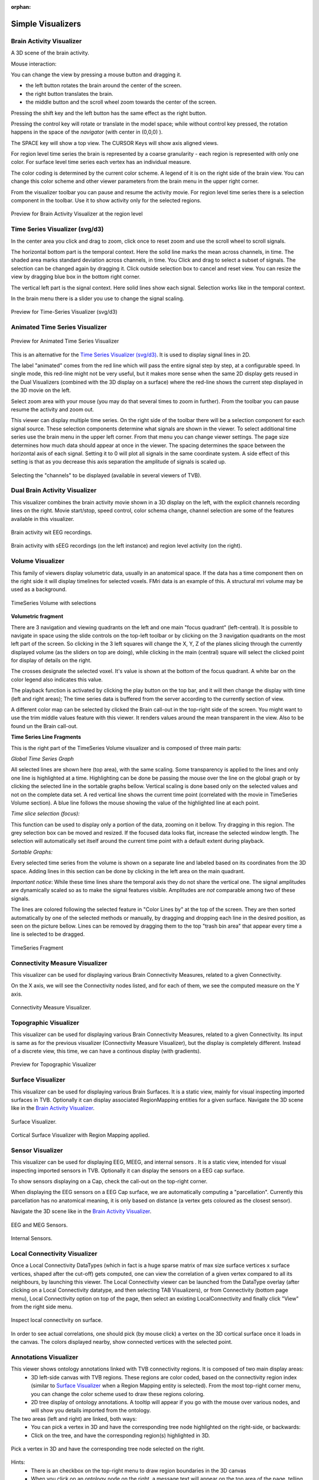 .. VISUALIZERS COLUMN

.. This is orphan because it is ..included in other files.
   The inclusion is forced by the need of the online help to have the visualizer docs on both the simulator and project pages in line.
   The normal docs will not like that and would prefer a toctree.
   This situation is handled by a conditional :only: include in the UserGuide-UI_Project.rst and a unconditional include in the simulator rst
   This makes this file part of the simulator page.
   Sphinx however will assume that we might do a double include and will complain with warnings.

:orphan:

Simple Visualizers
..................

.. _brain_activity_view:

Brain Activity Visualizer
~~~~~~~~~~~~~~~~~~~~~~~~~

A 3D scene of the brain activity.

Mouse interaction:

You can change the view by pressing a mouse button and dragging it.

* the left button rotates the brain around the center of the screen.
* the right button translates the brain.
* the middle button and the scroll wheel zoom towards the center of the screen.

Pressing the shift key and the left button has the same effect as the right button.

Pressing the control key will rotate or translate in the model space; while without control key pressed,
the rotation happens in the space of the `navigator` (with center in (0,0,0) ).

The SPACE key will show a top view. The CURSOR Keys will show axis aligned views.


For region level time series the brain is represented by a coarse granularity - each
region is represented with only one color. For surface level time series each vertex
has an individual measure.


The color coding is determined by the current color scheme. A legend of it is on the right side of the brain view.
You can change this color scheme and other viewer parameters from the brain menu in the upper right corner.


From the visualizer toolbar you can pause and resume the activity movie.
For region level time series there is a selection component in the toolbar.
Use it to show activity only for the selected regions.


.. figure:: screenshots/visualizer_brain.jpg
   :width: 90%
   :align: center

   Preview for Brain Activity Visualizer at the region level


.. _ts_svg_ui:

Time Series Visualizer (svg/d3)
~~~~~~~~~~~~~~~~~~~~~~~~~~~~~~~

In the center area you click and drag to zoom, click once to reset zoom and use the scroll wheel to scroll signals.


The horizontal bottom part is the temporal context. Here the solid line marks the mean across channels, in time.
The shaded area marks standard deviation across channels, in time.
You Click and drag to select a subset of signals. The selection can be changed again by dragging it.
Click outside selection box to cancel and reset view.
You can resize the view by dragging blue box in the bottom right corner.


The vertical left part is the signal context. Here solid lines show each signal. Selection works like in the temporal context.


In the brain menu there is a slider you use to change the signal scaling.


.. figure:: screenshots/visualizer_timeseries_svgd3.jpg
   :width: 90%
   :align: center

   Preview for Time-Series Visualizer (svg/d3)



Animated Time Series Visualizer
~~~~~~~~~~~~~~~~~~~~~~~~~~~~~~~

.. figure:: screenshots/visualizer_timeseries_animated.jpg
   :width: 90%
   :align: center

   Preview for Animated Time Series Visualizer


This is an alternative for the `Time Series Visualizer (svg/d3)`_.
It is used to display signal lines in 2D.


The label "animated" comes from the red line which will pass the entire signal step by step, at a configurable
speed. In single mode, this red-line might not be very useful, but it makes more sense when the same 2D display
gets reused in the Dual Visualizers (combined with the 3D display on a surface) where the red-line shows the
current step displayed in the 3D movie on the left.


Select zoom area with your mouse (you may do that several times to zoom in further).
From the toolbar you can pause resume the activity and zoom out.


This viewer can display multiple time series.
On the right side of the toolbar there will be a selection component for each signal source.
These selection components determine what signals are shown in the viewer.
To select additional time series use the brain menu in the upper left corner.
From that menu you can change viewer settings. The page size determines how much data should appear at once in the viewer.
The spacing determines the space between the horizontal axis of each signal. Setting it to 0 will plot all signals in the same coordinate system.
A side effect of this setting is that as you decrease this axis separation the amplitude of signals is scaled up.


.. figure:: screenshots/visualizer_timeseries_channel_selection.jpg
   :width: 90%
   :align: center

   Selecting the "channels" to be displayed (available in several viewers of TVB).
   
.. _brain_dual_view:

Dual Brain Activity Visualizer
~~~~~~~~~~~~~~~~~~~~~~~~~~~~~~

This visualizer combines the brain activity movie shown in a 3D display on the left,
with the explicit channels recording lines on the right.
Movie start/stop, speed control, color schema change, channel selection are some of the features available in this visualizer.


.. figure:: screenshots/visualizer_dual_head_eeg.jpg
   :width: 70%
   :align: center

   Brain activity wit EEG recordings.


.. figure:: screenshots/visualizer_dual_seeg_and_regions.jpg
   :width: 90%
   :align: center

   Brain activity with sEEG recordings (on the left instance) and region level activity (on the right).

.. _brain_volumetric:

Volume Visualizer
~~~~~~~~~~~~~~~~~

This family of viewers display volumetric data, usually in an anatomical space.
If the data has a time component then on the right side it will display timelines for selected voxels.
FMri data is an example of this.
A structural mri volume may be used as a background.

.. figure:: screenshots/visualizer_tsv.jpg
   :width: 90%
   :align: center

   TimeSeries Volume with selections


**Volumetric fragment**

There are 3 navigation and viewing quadrants on the left and one main "focus quadrant" (left-central).
It is  possible to navigate in space using the slide controls on the
top-left toolbar or by clicking on the 3 navigation quadrants on the most left part of the screen.
So clicking in the 3 left squares will change the X, Y, Z of the planes slicing through the currently displayed volume
(as the sliders on top are doing), while clicking in the main (central) square will select the clicked point for display
of details on the right.

The crosses designate the selected voxel. It's value is shown at the bottom of the focus quadrant. A white bar on the
color legend also indicates this value.

The playback function is activated by clicking the play button on the top bar,
and it will then change the display with time (left and right areas);
The time series data is buffered from the server according to the currently section of view.

A different color map can be selected by clicked the Brain call-out in the top-right side of the screen.
You might want to use the trim middle values feature with this viewer. It renders values around the mean transparent in the view.
Also to be found un the Brain call-out.

**Time Series Line Fragments**

This is the right part of the TimeSeries Volume visualizer and is composed of three main parts:

*Global Time Series Graph*

All selected lines are shown here (top area), with the same scaling. Some transparency is applied to
the lines and only one line is highlighted at a time. Highlighting can be done
be passing the mouse over the line on the global graph or by clicking the
selected line in the sortable graphs bellow. Vertical scaling is done based only on the
selected values and not on the complete data set. A red vertical line shows the
current time point (correlated with the movie in TimeSeries Volume section).
A blue line follows the mouse showing the value of the highlighted line at each point.

*Time slice selection (focus):*

This function can be used to display only a portion of the data, zooming on it bellow.
Try dragging in this region. The grey selection box can be moved and resized.
If the focused data looks flat, increase the selected window length.
The selection will automatically set itself around the current time point
with a default extent during playback.

*Sortable Graphs:*

Every selected time series from the volume is shown on a separate line and labeled
based on its coordinates from the 3D space.
Adding lines in this section can be done by clicking in the left area on the main quadrant.

*Important notice*:
While these time lines share the temporal axis they do not share the vertical one.
The signal amplitudes are dynamically scaled so as to make the signal features visible.
Amplitudes are *not* comparable among two of these signals.

The lines are colored following the selected feature
in "Color Lines by" at the top of the screen. They are then sorted automatically
by one of the selected methods or manually, by dragging and dropping each line
in the desired position, as seen on the picture bellow. Lines can be removed by
dragging them to the top "trash bin area" that appear every time a line is
selected to be dragged.


.. figure:: screenshots/visualizer_tsv_fragment.jpg
   :width: 70%
   :align: center

   TimeSeries Fragment


Connectivity Measure Visualizer
~~~~~~~~~~~~~~~~~~~~~~~~~~~~~~~

This visualizer can be used for displaying various Brain Connectivity Measures, related to a given Connectivity.

On the X axis, we will see the Connectivity nodes listed, and for each of them, we see the computed measure on the Y axis.

.. figure:: screenshots/visualizer_histogram.jpg
   :width: 90%
   :align: center

   Connectivity Measure Visualizer.


Topographic Visualizer
~~~~~~~~~~~~~~~~~~~~~~

This visualizer can be used for displaying various Brain Connectivity Measures, related to a given Connectivity.
Its input is same as for the previous visualizer (Connectivity Measure Visualizer), but the display is completely different.
Instead of a discrete view, this time, we can have a continous display (with gradients).

.. figure:: screenshots/visualizer_topographic.jpg
   :width: 90%
   :align: center

   Preview for Topographic Visualizer


Surface Visualizer
~~~~~~~~~~~~~~~~~~

This visualizer can be used for displaying various Brain Surfaces. It is a static view,
mainly for visual inspecting imported surfaces in TVB.
Optionally it can display associated RegionMapping entities for a given surface.
Navigate the 3D scene like in the `Brain Activity Visualizer`_.

.. figure:: screenshots/visualizer_surface.jpg
   :width: 90%
   :align: center

   Surface Visualizer.

.. figure:: screenshots/visualizer_surface_with_regions.jpg
   :width: 90%
   :align: center

   Cortical Surface Visualizer with Region Mapping applied.


Sensor Visualizer
~~~~~~~~~~~~~~~~~

This visualizer can be used for displaying EEG, MEEG, and internal sensors .
It is a static view, intended for visual inspecting imported sensors in TVB.
Optionally it can display the sensors on a EEG cap surface.

To show sensors displaying on a Cap, check the call-out on the top-right corner.

When displaying the EEG sensors on a EEG Cap surface, we are automatically computing a "parcellation".
Currently this parcellation has no anatomical meaning, it is only based on distance (a vertex gets coloured as
the closest sensor).

Navigate the 3D scene like in the `Brain Activity Visualizer`_.

.. figure:: screenshots/sensors_eeg_meg.jpg
   :width: 90%
   :align: center

   EEG and MEG Sensors.


.. figure:: screenshots/sensors_internal.jpg
   :width: 60%
   :align: center

   Internal Sensors.


Local Connectivity Visualizer
~~~~~~~~~~~~~~~~~~~~~~~~~~~~~

Once a Local Connectivity DataTypes (which in fact is a huge sparse matrix of max size surface
vertices x surface vertices, shaped after the cut-off) gets computed, one can view the correlation
of a given vertex compared to all its neighbours, by launching this viewer.
The Local Connectivity viewer can be launched from the DataType overlay (after clicking on a Local Connectivity
datatype, and then selecting TAB Visualizers), or from Connectivity (bottom page menu),
Local Connectivity option on top of the page, then select an existing LocalConnectivity and finally click "View"
from the right side menu.

.. figure:: screenshots/local_connectivity_viewer.jpg
   :width: 90%
   :align: center

   Inspect local connectivity on surface.

In order to see actual correlations, one should pick (by mouse click) a vertex on the 3D cortical
surface once it loads in the canvas. The colors displayed nearby, show connected vertices with the
selected point.


Annotations Visualizer
~~~~~~~~~~~~~~~~~~~~~~

This viewer shows ontology annotations linked with TVB connectivity regions. It is composed of two main display areas:
 - 3D left-side canvas with TVB regions. These regions are color coded, based on the connectivity region index
   (similar to `Surface Visualizer`_ when a Region Mapping entity is selected). From the most top-right corner menu,
   you can change the color scheme used to draw these regions coloring.
 - 2D tree display of ontology annotations. A tooltip will appear if you go with the mouse over various nodes,
   and will show you details imported from the ontology.

The two areas (left and right) are linked, both ways:
 - You can pick a vertex in 3D and have the corresponding tree node highlighted on the right-side, or backwards:
 - Click on the tree, and have the corresponding region(s) highlighted in 3D.

.. figure:: screenshots/visualizer_annotations.jpg
   :width: 90%
   :align: center

   Pick a vertex in 3D and have the corresponding tree node selected on the right.


Hints:
 - There is an checkbox on the top-right menu to draw region boundaries in the 3D canvas
 - When you click on an ontology node on the right, a message text will appear on the top area of the page,
   telling you how many TVB regions are linked to this ontology term

.. figure:: screenshots/visualizer_annotations_back.jpg
   :width: 90%
   :align: center

   Select a tree node on the right, and have the linked regions highlighted in 3D.


Group Display
.............

Discrete PSE Visualizer
~~~~~~~~~~~~~~~~~~~~~~~

Discrete Parameter Space Exploration (**PSE**) View, will show up information on multiple simulation results at once.

In TVB is possible to launch multiple simulations by varying up to 2 input parameters (displayed on the X and Y axis of
the current viewer). Each simulation result has afterwards "metrics" computed on the total output. Each metric is a
single number. Two metrics are emphasized in this viewer in the node shapes and node colors.

When moving with your mouse cursor over a graph node, you will see a few **details** about that particular simulation
result. When clicking a node, an overlay window will open, which gives you full access to view or further analyze that
particular Simulation result.

.. figure:: screenshots/visualizer_pse_discreet.jpg
   :width: 90%
   :align: center

   Preview for Discrete PSE Visualizer, when varying two input parameters of the simulator

A newly incorporated feature is the option to **pan the canvas** in/out or left/right/up/down. To pan you may click and
drag on top of one of the axes, and to zoom in double click or out shift + double click. This will allow for inspection
of very large batch simulations section by section. The same mouse over, and clicking rules apply from above.

.. figure:: screenshots/visualizer_pse_discreet_panning.jpg
   :width: 90%
   :align: center

   Panning the Graph



.. figure:: screenshots/visualizer_pse_discreet_filter.jpg
   :width: 90%
   :align: center

   Filter support

The next new tool is the **filter button**. This allows users to specify threshold values for either the color or size
metric and render results transparent if they are below that value. This tool has the option to invert the threshold
rule which makes the results above that threshold transparent instead. Also, the user has the choice to make their
filter more specific by adding further criteria rows that relate to the one which came before it through selected
logical operators (AND OR). It is worth noting that in order to perform filtering that require grouping of the logical
operations ([foo and bar] or baz) as different from (foo and [bar or baz]) sequential filters must be applied:
one filter execution then the other.


.. figure:: screenshots/visualizer_pse_discreet_explore.jpg
   :width: 90%
   :align: center

   Explore Tool, with Region Selected

   (The Explore button is currently disabled because this functionality is not fully implemented)

The last tool to be described in the PSE Discrete Viewer is the **Explore tool**. This tool is meant to give users the
option to select regions of the Parameter Space to be filled in with new results. Currently only the front end of this
tool is complete, so upon clicking the explore button the mouse cursor becomes a cross hair, and sections of the graph
can be selected. Upon creation of this selection, grid lines are placed to demonstrate where new results would be
added given the user's chosen step values. To adjust these values simply drag the sliders in the drop down menu for
the explore tool, and the grid lines will adjust until they suit the user.


.. figure:: screenshots/visualizer_pse_sparse.jpg
   :width: 90%
   :align: center

   Sparse results


Isocline PSE Visualizer
~~~~~~~~~~~~~~~~~~~~~~~

Continuous Parameter Space Exploration View, will show the effect of varying Simulator parameters in a continuous form.

When running a range of Simulations in TVB, it is possible to do it by varying up to 2 input parameters (displayed on
the X and Y axis of current viewer). This visualizer supports ranges with 2 dimensions only, it does not support ranges
with only one dimension. Also both varying dimensions need to be numeric parameters (no DataType ranges are supported
for display in this visualizer).

.. figure:: screenshots/simulator_pse_iso.jpg
   :width: 90%
   :align: center

   Preview for Continuous PSE Visualizer, when varying two numeric input parameters of the simulator

Controls for scaling or zooming the graph are available in this viewer. When you click on the coloured area, an overlay
window will open, containing possibility to view or further analyze the simulation result closest to the point where
you clicked.

Analyzers + Visualizers
.......................

Covariance Visualizer
~~~~~~~~~~~~~~~~~~~~~

Displays the covariance matrix. 
The matrix size is `number of nodes` x `number of nodes`

.. figure:: screenshots/visualizer_covariance.jpg
   :width: 90%
   :align: center

   Preview for Covariance Visualizer



Cross Coherence Visualizer
~~~~~~~~~~~~~~~~~~~~~~~~~~

Displays the cross-coherence matrix. Axes represent brain nodes.
The matrix size is `number of nodes` x `number of nodes`.

 
.. figure:: screenshots/visualizer_cross_coherence.jpg
   :width: 90%
   :align: center

   Preview for Cross Coherence Visualizer


Complex Coherence Visualizer
~~~~~~~~~~~~~~~~~~~~~~~~~~~~

Displays the complex-cross-coherence matrix. Axes represent brain nodes.
The matrix is a complex ndarray that contains the `number of nodes` x `number of nodes` cross
spectrum for every frequency frequency and for every segment
The thick line represents the Mean and the colored area the SD of CohSpec

This visualizer is very similar with the previous one (Cross Coherence Visualizer).

.. figure:: screenshots/visualizer_complex_coherence.jpg
     :width: 90%
     :align: center

     Preview for Complex Coherence Visualizer


Cross Correlation Visualizer
~~~~~~~~~~~~~~~~~~~~~~~~~~~~

Displays the cross-correlation matrix. Similar to the previous three visualizers.


Pearson Coefficients Visualizer
~~~~~~~~~~~~~~~~~~~~~~~~~~~~~~~

Displays the Pearson cross correlation coefficients matrix.
As the correlation matrix is symmetric, only half is actually displayed.


.. figure:: screenshots/visualizer_pearson_correlation.jpg
   :width: 90%
   :align: center

   Preview for Pearson Cross Correlation Visualizer


Fourier Spectrum Visualizer
~~~~~~~~~~~~~~~~~~~~~~~~~~~

Plots the power spectrum of all nodes in a time-series.

From the top bar, you can choose the scale (logarithmic or linear) and when the resulted Timeseries
has multiple modes and State variables, choose which one to display.
After you change a selection in this top bar, the viewer will automatically refresh.

.. figure:: screenshots/visualizer_fft.jpg
   :width: 90%
   :align: center

   Preview for Fourier Spectrum Visualizer


Principal Component Visualizer
~~~~~~~~~~~~~~~~~~~~~~~~~~~~~~

On the left, the ring plot displays the fraction of the variance that is 
explained by each component.

On the right, the first ten components are plotted against the brain nodes 
(variables). 

.. figure:: screenshots/analyzers_pca.jpg
   :width: 90%
   :align: center

   Preview for Principal Components Analysis Visualizer


Independent Component Visualizer
~~~~~~~~~~~~~~~~~~~~~~~~~~~~~~~~

ICA takes time-points as observations and nodes as variables.

As for PCA the TimeSeries datatype must be longer (more time-points) than the number of nodes.
Mostly a problem for TimeSeriesSurface datatypes, which, if sampled at 1024Hz, would need to be greater than
16 seconds long.

.. figure:: screenshots/analyzers_ica.jpg
   :width: 90%
   :align: center

   Preview for Independent Components Analysis Visualizer


Wavelet Spectrogram Visualizer
~~~~~~~~~~~~~~~~~~~~~~~~~~~~~~

2D representation that shows how the signals wavelet spectral coefficients (frequency) 
vary with time.

.. figure:: screenshots/visualizer_wavelet.jpg
   :width: 90%
   :align: center

   Preview for Wavelet Visualizer


Matrix Visualizer
~~~~~~~~~~~~~~~~~

This is a 2D representation of a generic matrix-like result.

In case the current Datatype has more than 2 dimensions, the ND array will be cut, with a default slice.
The user can also input the slice manually.

.. figure:: screenshots/visualizer_matrix.jpg
   :width: 90%
   :align: center

   Preview for Matrix Visualizer
